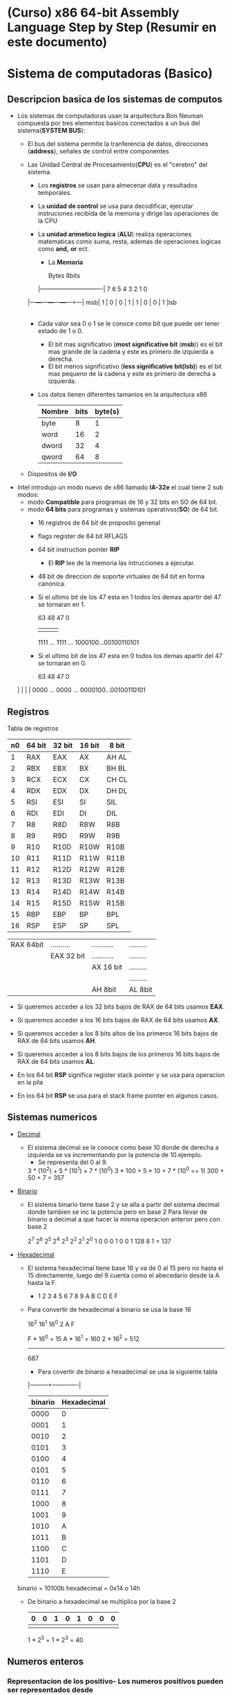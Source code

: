 #+STARTUP: content

* (Curso) x86 64-bit Assembly Language Step by Step (Resumir en este documento)
* Sistema de computadoras (Basico)
** Descripcion basica de los sistemas de computos
  - Los sistemas de computadoras usan la arquitectura Bon Neuman
	compuesta por tres elementos basicos conectados a un bus del sistema(*SYSTEM BUS*):
	- El bus del sistema permite la tranferencia de datos, direcciones (*address*), señales de
	  control entre componentes
	- Las Unidad Central de Procesamiento(*CPU*) es el "cerebro" del sistema.
	  - Los *registros* se usan para almecenar data y resultados temporales.
	  - La *unidad de control* se usa para decodificar, ejecutar instruciones recibida de la
		memoria y dirige las operaciones de la CPU
	  - La *unidad arimetico logica* (*ALU*) realiza operaciones matematicas como suma, resta, ademas
		de operaciones logicas como *and,* *or* ect.

          - La *Memoria*

       		   Bytes  8bits		
          |-------------------------------|	
	    7   6   5   4   3   2   1   0
	  |---+---+---+---+---+---+---+---| 
       msb| 1 | 0 | 0 | 1 | 1 | 0 | 0 | 1 |lsb
	  |---+---+---+---+---+---+---+---|

	  - Cada valor sea 0 o 1 se le conoce como bit que puede ser tener estado de 1 o 0.
		- El bit mas significativo (*most significative bit* (*msb*)) es el bit mas grande de la cadena y este es primero de
		  izquierda a derecha.
		- El bit menos significativo (*less significative bit(lsb)*) es el bit mas pequeno de la cadena y este es primero de
		  derecha a izquierda.
	  - Los datos tienen diferentes tamanios en la arquitectura x86
		|--------+------+---------|
		| Nombre | bits | byte(s) |
		|--------+------+---------|
		| byte   |    8 |       1 |
		|--------+------+---------|
		| word   |   16 |       2 |
		|--------+------+---------|
		| dword  |   32 |       4 |
		|--------+------+---------|
		| qword  |   64 |       8 |
		|--------+------+---------|
  
	- Dispositos de *I/O*

  - Intel introdujo un modo nuevo de x86 llamado *IA-32e* el cual tiene 2 sub modos:
	- modo *Compatible* para programas de 16 y 32 bits en SO de 64 bit.
	- modo *64 bits* para programas y sistemas operativos(*SO*) de 64 bit.
	  - 16 registros de 64 bit de proposito genenal 
	  - flags register de 64 bit RFLAGS
	  - 64 bit instruction pointer *RIP*
		- El *RIP* lee de la memoria las intrucciones a ejecutar.
	  - 48 bit de direccion de soporte virtuales de 64 bit en forma canonica.

	  - Si el ultimo bit de los 47 esta en 1 todos los demas
		apartir del 47 se tornaran en 1.

       		63          48    47                  0						
		|           |     |                   |
       	        1111 ... 1111 ... 1000100...00100110101

		
	  - Si el ultimo bit de los 47 esta en 0 todos los demas
		apartir del 47 se tornaran en 0.

       63           48    47                  0						
	|           |     |                   |
        0000 ... 0000 ... 0000100...00100110101

** Registros

		    		Tabla de registros 
		|----+--------+--------+--------+-------|
		| n0 | 64 bit | 32 bit | 16 bit | 8 bit |
		|----+--------+--------+--------+-------|
		|  1 | RAX    | EAX    | AX     | AH AL |
		|----+--------+--------+--------+-------|
		|  2 | RBX    | EBX    | BX     | BH BL |
		|----+--------+--------+--------+-------|
		|  3 | RCX    | ECX    | CX     | CH CL |
		|----+--------+--------+--------+-------|
		|  4 | RDX    | EDX    | DX     | DH DL |
		|----+--------+--------+--------+-------|
		|  5 | RSI    | ESI    | SI     | SIL   |
		|----+--------+--------+--------+-------|
		|  6 | RDI    | EDI    | DI     | DIL   |
		|----+--------+--------+--------+-------|
		|  7 | R8     | R8D    | R8W    | R8B   |
		|----+--------+--------+--------+-------|
		|  8 | R9     | R9D    | R9W    | R9B   |
		|----+--------+--------+--------+-------|
		|  9 | R10    | R10D   | R10W   | R10B  |
		|----+--------+--------+--------+-------|
		| 10 | R11    | R11D   | R11W   | R11B  |
		|----+--------+--------+--------+-------|
		| 11 | R12    | R12D   | R12W   | R12B  |
		|----+--------+--------+--------+-------|
		| 12 | R13    | R13D   | R13W   | R13B  |
		|----+--------+--------+--------+-------|
		| 13 | R14    | R14D   | R14W   | R14B  |
		|----+--------+--------+--------+-------|
		| 14 | R15    | R15D   | R15W   | R15B  |
		|----+--------+--------+--------+-------|
		| 15 | RBP    | EBP    | BP     | BPL   |
		|----+--------+--------+--------+-------|
		| 16 | RSP    | ESP    | SP     | SPL   |
		|----+--------+--------+--------+-------|


		| RAX 64bit | .......... | ........... | ......... |
		|           | EAX 32 bit | ........... | ......... |
		|           |            | AX 16 bit   | ......... |
		|           |            |             | ......... |
		|           |            | AH  8bit    | AL 8bit   |

	    - Si queremos acceder a los 32 bits bajos de RAX de 64 bits
		  usamos *EAX*.
	    - Si queremos acceder a los 16 bits bajos de RAX de 64 bits
		  usamos *AX*.
	    - Si queremos acceder a los 8 bits altos de los primeros
		  16 bits bajos de RAX de 64 bits usamos *AH*.

	    - Si queremos acceder a los 8 bits bajos de los primeros
		  16 bits bajos de RAX de 64 bits usamos *AL*.

		- En los 64 bit *RSP* significa register stack pointer y se usa
		  para operacion en la pila

		- En los 64 bit *RSP* se usa para el stack frame pointer en algunos casos.
		  
** Sistemas numericos
   - _Decimal_
	 - El sistema decimal se le conoce como base 10 donde de derecha a izquierda
	   se va incrementando por la potencia de 10.ejemplo.
       - Se representa del 0 al 9.
       3 * (10^2) + 5 * (10^1) + 7 * (10^0)
       3 * 100    + 5 * 10     + 7 * (10^0 == 1)
	   300        +  50        + 7 = 357
   
   - _Binario_
	 - El sistema binario tiene base 2 y se alla a partir del sistema
	   decimal donde tambien se inc la potencia pero en base 2
		Para llevar de binario a decimal a que hacer la misma operacion anterior
		pero con base 2

	 	2^7 2^6 2^5 2^4 2^3 2^2 2^1 2^0
	     1   0   0   0   1   0 	 0   1
		128			     8			 1	= 137
		
   - _Hexadecimal_
	 - El sistema hexadecimal tiene base 16 y va de 0 al 15 pero no hasta el
	   15 directamente, luego del 9 cuenta como el abecedario desde la A hasta la F.
	   - 1 2 3 4 5 6 7 8 9 A B C D E F
     - Para convertir de hexadecimal a binario se usa la base 16

	   16^2 16^1 16^0
	    2    A     F

		F * 16^0 = 15
		A * 16^1 = 160 
	    2 * 16^2 = 512
		--------------
				   687

	   - Para covertir de binario a hexadecimal se usa la siguiente tabla
	   |---------+-------------|
	   | binario | Hexadecimal |
	   |---------+-------------|
	   |    0000 |           0 |
	   |    0001 |           1 |
	   |    0010 |           2 |
	   |    0101 |           3 |
	   |    0100 |           4 |
	   |    0101 |           5 |
	   |    0110 |           6 |
	   |    0111 |           7 |
	   |    1000 |           8 |
	   |    1001 |           9 |
	   |    1010 |           A |
	   |    1011 |           B |
	   |    1100 |           C |
	   |    1101 |           D |
	   |    1110 |           E |
	 binario    = 10100b
	 hexadecimal = 0x14  o  14h

	 - De binario a hexadecimal se multiplica por la base 2
	   |---+---+---+---+---+---+---+---|
	   | 0 | 0 | 1 | 0 | 1 | 0 | 0 | 0 |
	   |---+---+---+---+---+---+---+---|
	   			 |       |
			  1 * 2^5 + 1 * 2^3  = 40
			  
** Numeros enteros
*** Representacion de los positivo- Los numeros positivos pueden ser representados desde
	 0 - (2^n) -siendo n el numero maximo de bits

*** Representacion de los negativos
	-2^(n-1)  a  2^(n-1) - 1
	 8 bits
	|---+---+---+---+---+---+---+---|
	| 0 | 0 | 0 | 0 | 0 | 0 | 0 | 0 |
	|---+---+---+---+---+---+---+---|
	  |
    bit del signo
	- (0 es positivo)
	- (1 es negativo)

	Maximo numero positivo de N bit a representar de 0 a (2^(8-1)) - 1
	siendo 8 el numero maximo de bits en este caso
	- Numero positivo
	|---+---+---+---+---+---+---+---|
	| 0 | 1 | 1 | 1 | 1 | 1 | 1 | 1 |  = 127
	|---+---+---+---+---+---+---+---|

**** Calculo de numero negativo
	Complemento a dos (Two's complement) 
	- Numero negativo
	|---+---+---+---+---+---+---+---|
	| 1 | 0 | 1 | 0 | 1 | 0 | 0 | 0 |
	|---+---+---+---+---+---+---+---|

	- Para llevarlo a binario con complemento a dos se siguen los siguientes pasos
	  - se invierten los bit, donde habia un 0 se pone un uno y viceversa, se incluye el
		bit del signo.
	Antes 
	|---+---+---+---+---+---+---+---|
	| 1 | 0 | 1 | 0 | 1 | 0 | 0 | 0 |
	|---+---+---+---+---+---+---+---|

	Despues 
	|---+---+---+---+---+---+---+---|
	| 0 | 1 | 0 | 1 | 0 | 1 | 1 | 1 |
	|---+---+---+---+---+---+---+---|

	- Luego se hace adicion binaria
      - El carry se genera a partir de la suma de bits en 1 y al resultado ser uno pasa a la proxima posicion
      - Una vez terminado el posicionamiento del carry se rellena con los valores que quedan originalmente
      - Luego se calcula el valor binario con la potencia de base 10

	|-----------+---+---+---+---+---+---+---+---|
	|           | 0 | 1 | 0 | 1 | 0 | 1 | 1 | 1 |
	|-----------+---+---+---+---+---+---+---+---|
	| +         |   |   |   |   | 1 | 1 | 1 | 1 |
	|-----------+---+---+---+---+---+---+---+---|
	| Resultado | 0 | 1 | 0 | 1 | 1 | 0 | 0 | 0 |
	|-----------+---+---+---+---+---+---+---+---|
	| carry     |   |   |   |   |   | 1 | 1 | 1 |
	|-----------+---+---+---+---+---+---+---+---|
	   			
   	0 * 2^7 
	1 * 2^6   = 64
	0 * 2^5   
	1 * 2^4   = 16
	1 * 2^3   = 8
 	0 * 2^2 
	0 * 2^1 
	0 * 2^0
        -------  = -88 
	Es -88 por ser negativo antes del complemento a dos.

	
	+---+---+---+---+---+---+---+---|
	| 1 | 1 | 1 | 1 | 1 | 1 | 1 | 1 |
	+---+---+---+---+---+---+---+---|

	complemento a dos
	|-----------+---+---+---+---+---+---+---+---|
	|           | 0 | 0 | 0 | 0 | 0 | 0 | 0 | 0 |
	|-----------+---+---+---+---+---+---+---+---|
	| +         |   |   |   |   |   |   |   | 1 |
	|-----------+---+---+---+---+---+---+---+---|
	| Resultado | 0 | 0 | 0 | 0 | 0 | 0 | 0 | 1 | = -1
	|-----------+---+---+---+---+---+---+---+---|
	| carry     |   |   |   |   |   |   |   |   |
	|-----------+---+---+---+---+---+---+---+---|
	
